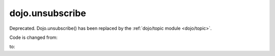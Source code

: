 .. _dojo/unsubscribe:

================
dojo.unsubscribe
================

Deprecated.   Dojo.unsubscribe() has been replaced by the :ref:`dojo/topic module <dojo/topic>`.

Code is changed from:

.. js ::

     var handle = dojo.unsubscribe("some/topic", callback);
     ...
     dojo.ununsubscribe(handle);

to:

.. js ::

    require(["dojo/topic"], function(topic){
		 var handle = topic.unsubscribe("some/topic", listener)
		 ...
		 handle.remove();
	});
